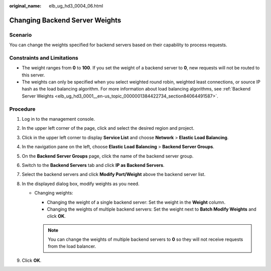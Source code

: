 :original_name: elb_ug_hd3_0004_06.html

.. _elb_ug_hd3_0004_06:

Changing Backend Server Weights
===============================

Scenario
--------

You can change the weights specified for backend servers based on their capability to process requests.

Constraints and Limitations
---------------------------

-  The weight ranges from **0** to **100**. If you set the weight of a backend server to **0**, new requests will not be routed to this server.
-  The weights can only be specified when you select weighted round robin, weighted least connections, or source IP hash as the load balancing algorithm. For more information about load balancing algorithms, see :ref:`Backend Server Weights <elb_ug_hd3_0001__en-us_topic_0000001384422734_section84064491587>`.

Procedure
---------

#. Log in to the management console.
#. In the upper left corner of the page, click |image1| and select the desired region and project.
#. Click |image2| in the upper left corner to display **Service List** and choose **Network** > **Elastic Load Balancing**.
#. In the navigation pane on the left, choose **Elastic Load Balancing** > **Backend Server Groups**.
#. On the **Backend Server Groups** page, click the name of the backend server group.
#. Switch to the **Backend Servers** tab and click **IP as Backend Servers**.
#. Select the backend servers and click **Modify Port/Weight** above the backend server list.
#. In the displayed dialog box, modify weights as you need.

   -  Changing weights:

      -  Changing the weight of a single backend server: Set the weight in the **Weight** column.
      -  Changing the weights of multiple backend servers: Set the weight next to **Batch Modify Weights** and click **OK**.

      .. note::

         You can change the weights of multiple backend servers to **0** so they will not receive requests from the load balancer.

#. Click **OK**.

.. |image1| image:: /_static/images/en-us_image_0000001747739624.png
.. |image2| image:: /_static/images/en-us_image_0000001794660485.png
